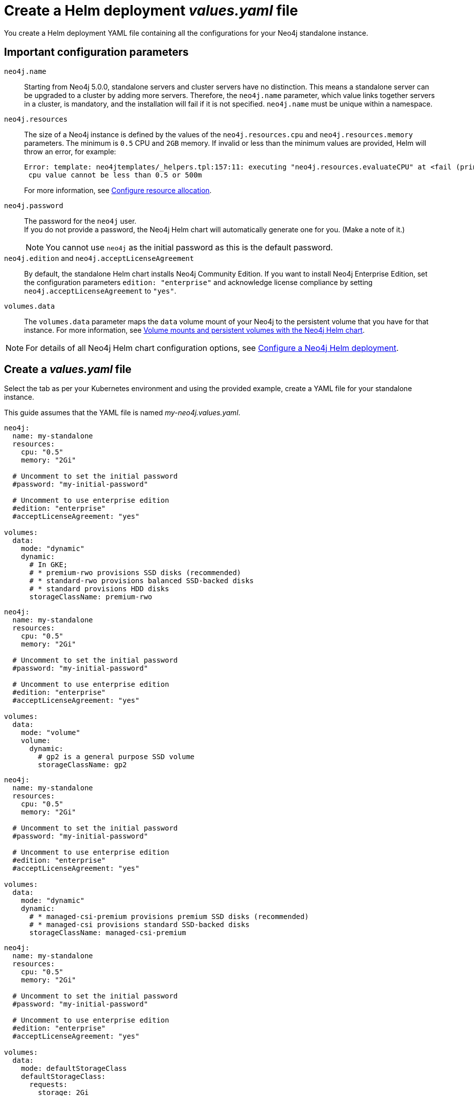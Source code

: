 :description: Create a standalone deployment yaml file.
[[si-create-value-file]]
= Create a Helm deployment _values.yaml_ file

You create a Helm deployment YAML file containing all the configurations for your Neo4j standalone instance.

[[si-config-parameters]]
== Important configuration parameters

`neo4j.name`::
Starting from Neo4j 5.0.0, standalone servers and cluster servers have no distinction. 
This means a standalone server can be upgraded to a cluster by adding more servers.
Therefore, the `neo4j.name` parameter, which value links together servers in a cluster, is mandatory, and the installation will fail if it is not specified.
`neo4j.name` must be unique within a namespace.

`neo4j.resources`::
The size of a Neo4j instance is defined by the values of the `neo4j.resources.cpu` and `neo4j.resources.memory` parameters.
The minimum is `0.5` CPU and `2GB` memory.
If invalid or less than the minimum values are provided, Helm will throw an error, for example:
+
[source,go,role=noheader]
----
Error: template: neo4jtemplates/_helpers.tpl:157:11: executing "neo4j.resources.evaluateCPU" at <fail (printf "Provided cpu value %s is less than minimum. \n %s" (.Values.neo4j.resources.cpu) (include "neo4j.resources.invalidCPUMessage" .))>: error calling fail: Provided cpu value 0.25 is less than minimum.
 cpu value cannot be less than 0.5 or 500m
----
+
For more information, see xref:kubernetes/configuration.adoc#configure-resources[Configure resource allocation].

`neo4j.password`::
The password for the `neo4j` user. +
If you do not provide a password, the Neo4j Helm chart will automatically generate one for you.
(Make a note of it.)
+
[NOTE]
====
You cannot use `neo4j` as the initial password as this is the default password.
====

`neo4j.edition` and `neo4j.acceptLicenseAgreement`::
By default, the standalone Helm chart installs Neo4j Community Edition.
If you want to install Neo4j Enterprise Edition, set the configuration parameters `edition: "enterprise"` and acknowledge license compliance by setting `neo4j.acceptLicenseAgreement` to `"yes"`.

`volumes.data`::
The `volumes.data` parameter maps the `data` volume mount of your Neo4j to the persistent volume that you have for that instance.
For more information, see xref:kubernetes/persistent-volumes.adoc[Volume mounts and persistent volumes with the Neo4j Helm chart].
[NOTE]
====
For details of all Neo4j Helm chart configuration options, see xref:kubernetes/configuration.adoc[Configure a Neo4j Helm deployment].
====

[[server-values-yaml]]
== Create a _values.yaml_ file

Select the tab as per your Kubernetes environment and using the provided example, create a YAML file for your standalone instance. 

This guide assumes that the YAML file is named _my-neo4j.values.yaml_.

[.tabbed-example]
=====
[.include-with-gke]
======
[source, yaml]
----
neo4j:
  name: my-standalone
  resources:
    cpu: "0.5"
    memory: "2Gi"

  # Uncomment to set the initial password
  #password: "my-initial-password"

  # Uncomment to use enterprise edition
  #edition: "enterprise"
  #acceptLicenseAgreement: "yes"

volumes:
  data:
    mode: "dynamic"
    dynamic:
      # In GKE;
      # * premium-rwo provisions SSD disks (recommended)
      # * standard-rwo provisions balanced SSD-backed disks
      # * standard provisions HDD disks
      storageClassName: premium-rwo

----
======
[.include-with-aws]
======
[source, yaml]
----
neo4j:
  name: my-standalone
  resources:
    cpu: "0.5"
    memory: "2Gi"

  # Uncomment to set the initial password
  #password: "my-initial-password"

  # Uncomment to use enterprise edition
  #edition: "enterprise"
  #acceptLicenseAgreement: "yes"

volumes:
  data:
    mode: "volume"
    volume:
      dynamic:
        # gp2 is a general purpose SSD volume
        storageClassName: gp2

----
======

[.include-with-azure]
======
[source, yaml]
----
neo4j:
  name: my-standalone
  resources:
    cpu: "0.5"
    memory: "2Gi"

  # Uncomment to set the initial password
  #password: "my-initial-password"

  # Uncomment to use enterprise edition
  #edition: "enterprise"
  #acceptLicenseAgreement: "yes"

volumes:
  data:
    mode: "dynamic"
    dynamic:
      # * managed-csi-premium provisions premium SSD disks (recommended)
      # * managed-csi provisions standard SSD-backed disks
      storageClassName: managed-csi-premium

----
======

[.include-with-docker-desktop]
======
[source, yaml]
----
neo4j:
  name: my-standalone
  resources:
    cpu: "0.5"
    memory: "2Gi"

  # Uncomment to set the initial password
  #password: "my-initial-password"

  # Uncomment to use enterprise edition
  #edition: "enterprise"
  #acceptLicenseAgreement: "yes"

volumes:
  data:
    mode: defaultStorageClass
    defaultStorageClass:
      requests:
        storage: 2Gi
----
======
=====